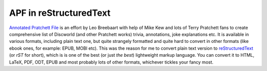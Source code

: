 APF in reStructuredText
***********************

`Annotated Pratchett File`_ is an effort by Leo Breebaart with help of Mike Kew
and lots of Terry Pratchett fans to create comprehensive list of Discworld (and
other Pratchett works) trivia, annotations, joke explanations etc. It is
available in various formats, including plain text one, but quite strangely
formatted and quite hard to convert in other formats (like ebook ones, for
example: EPUB, MOBI etc). This was the reason for me to convert plain text
version to reStructuredText_ (or *rST* for short), which is is one of the best
(or just *the best*) lightweight markup language. You can convert it to HTML,
LaTeX, PDF, ODT, EPUB and most probably lots of other formats, whichever
tickles your fancy most.

.. _`Annotated Pratchett File`: http://www.lspace.org/books/apf/
.. _reStructuredText: http://docutils.sourceforge.net/rst.html

